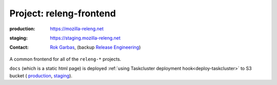 .. _releng-frontend-project:

Project: releng-frontend
========================

:production: https://mozilla-releng.net
:staging: https://staging.mozilla-releng.net
:contact: `Rok Garbas`_, (backup `Release Engineering`_)

A common frontend for all of the ``releng-*`` projects.

``docs`` (which is a static html page) is deployed :ref:`using
Taskcluster deployment hook<deploy-taskcluster>` to S3 bucket (
`production <https://console.aws.amazon.com/s3/buckets/releng-production-docs>`_,
`staging <https://console.aws.amazon.com/s3/buckets/releng-staging-docs>`_).

.. _`Rok Garbas`: https://phonebook.mozilla.org/?search/Rok%20Garbas
.. _`Release Engineering`: https://wiki.mozilla.org/ReleaseEngineering#Contacting_Release_Engineering
